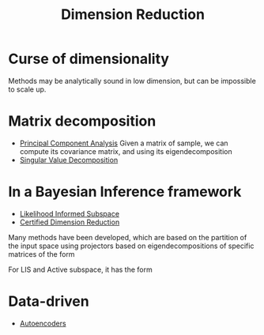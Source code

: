 :PROPERTIES:
:ID:       99cd54d1-bb93-4a2e-b6e2-ffb81fafa2e0
:END:
#+title: Dimension Reduction
#+STARTUP: latexpreview
#+filetags: :DimensionReduction:


* Curse of dimensionality
Methods may be analytically sound in low dimension, but can be impossible to scale up.

* Matrix decomposition
 * [[id:57ae6377-3b1d-4e27-8ec4-785ee6d6dc1b][Principal Component Analysis]]
   Given a matrix of sample, we can compute its covariance matrix, and using its eigendecomposition
 * [[id:4a033759-84da-4099-b6dc-1df50308f966][Singular Value Decomposition]]
       
* In a Bayesian Inference framework
 * [[id:516b5f8f-6158-47eb-b7f9-757cc5402c35][Likelihood Informed Subspace]]
 * [[id:9ff95f2d-88c7-4d67-a72a-5248f65235e6][Certified Dimension Reduction]]
Many methods have been developed, which are based on the partition of
the input space using projectors based on eigendecompositions of specific matrices of the form
\begin{equation}
H = \int G(x) \pi(\mathrm{d}x)
\end{equation}
For LIS and Active subspace, it has the form
\begin{align}
H_{\mathrm{LIS}} &= \int (\nabla F(x))^T \Gamma_{\mathrm{obs}}^{-1} (\nabla F(x)) \pi_{\mathrm{pos}}(\mathrm{d}x \mid y) \\
H_{\mathrm{AS}} &= \int (\nabla \pi_{\mathrm{lik}}(x \mid y))(\nabla \pi_{\mathrm{lik}}(x \mid y))^T \pi_{0}(\mathrm{d}x)
\end{align}


* Data-driven
 * [[id:fdf7c607-fef1-41cd-902e-bcc74a404b67][Autoencoders]]
     
